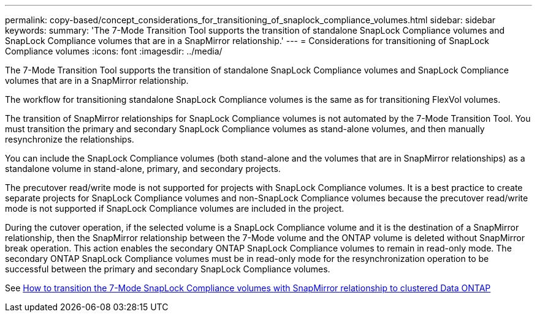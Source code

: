 ---
permalink: copy-based/concept_considerations_for_transitioning_of_snaplock_compliance_volumes.html
sidebar: sidebar
keywords: 
summary: 'The 7-Mode Transition Tool supports the transition of standalone SnapLock Compliance volumes and SnapLock Compliance volumes that are in a SnapMirror relationship.'
---
= Considerations for transitioning of SnapLock Compliance volumes
:icons: font
:imagesdir: ../media/

[.lead]
The 7-Mode Transition Tool supports the transition of standalone SnapLock Compliance volumes and SnapLock Compliance volumes that are in a SnapMirror relationship.

The workflow for transitioning standalone SnapLock Compliance volumes is the same as for transitioning FlexVol volumes.

The transition of SnapMirror relationships for SnapLock Compliance volumes is not automated by the 7-Mode Transition Tool. You must transition the primary and secondary SnapLock Compliance volumes as stand-alone volumes, and then manually resynchronize the relationships.

You can include the SnapLock Compliance volumes (both stand-alone and the volumes that are in SnapMirror relationships) as a standalone volume in stand-alone, primary, and secondary projects.

The precutover read/write mode is not supported for projects with SnapLock Compliance volumes. It is a best practice to create separate projects for SnapLock Compliance volumes and non-SnapLock Compliance volumes because the precutover read/write mode is not supported if SnapLock Compliance volumes are included in the project.

During the cutover operation, if the selected volume is a SnapLock Compliance volume and it is the destination of a SnapMirror relationship, then the SnapMirror relationship between the 7-Mode volume and the ONTAP volume is deleted without SnapMirror break operation. This action enables the secondary ONTAP SnapLock Compliance volumes to remain in read-only mode. The secondary ONTAP SnapLock Compliance volumes must be in read-only mode for the resynchronization operation to be successful between the primary and secondary SnapLock Compliance volumes.

See https://kb.netapp.com/Advice_and_Troubleshooting/Data_Protection_and_Security/SnapMirror/How_to_transition_the_7-Mode_SnapLock_Compliance_volumes_with_SnapMirror_relationship_to_clustered_Data_ONTAP[How to transition the 7-Mode SnapLock Compliance volumes with SnapMirror relationship to clustered Data ONTAP]
